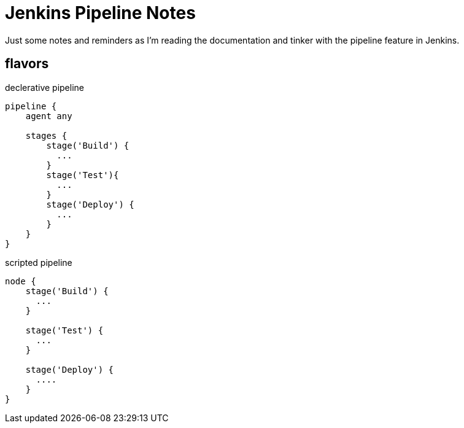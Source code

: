 
= Jenkins Pipeline Notes
Just some notes and reminders as I'm reading the documentation and tinker with the pipeline feature in Jenkins.

== flavors

.declerative pipeline
[source,groovy]
----
pipeline {
    agent any

    stages {
        stage('Build') {
          ...
        }
        stage('Test'){
          ...
        }
        stage('Deploy') {
          ...
        }
    }
}
----

.scripted pipeline
[source,groovy]
----
node {
    stage('Build') {
      ...
    }

    stage('Test') {
      ...
    }

    stage('Deploy') {
      ....
    }
}
----

